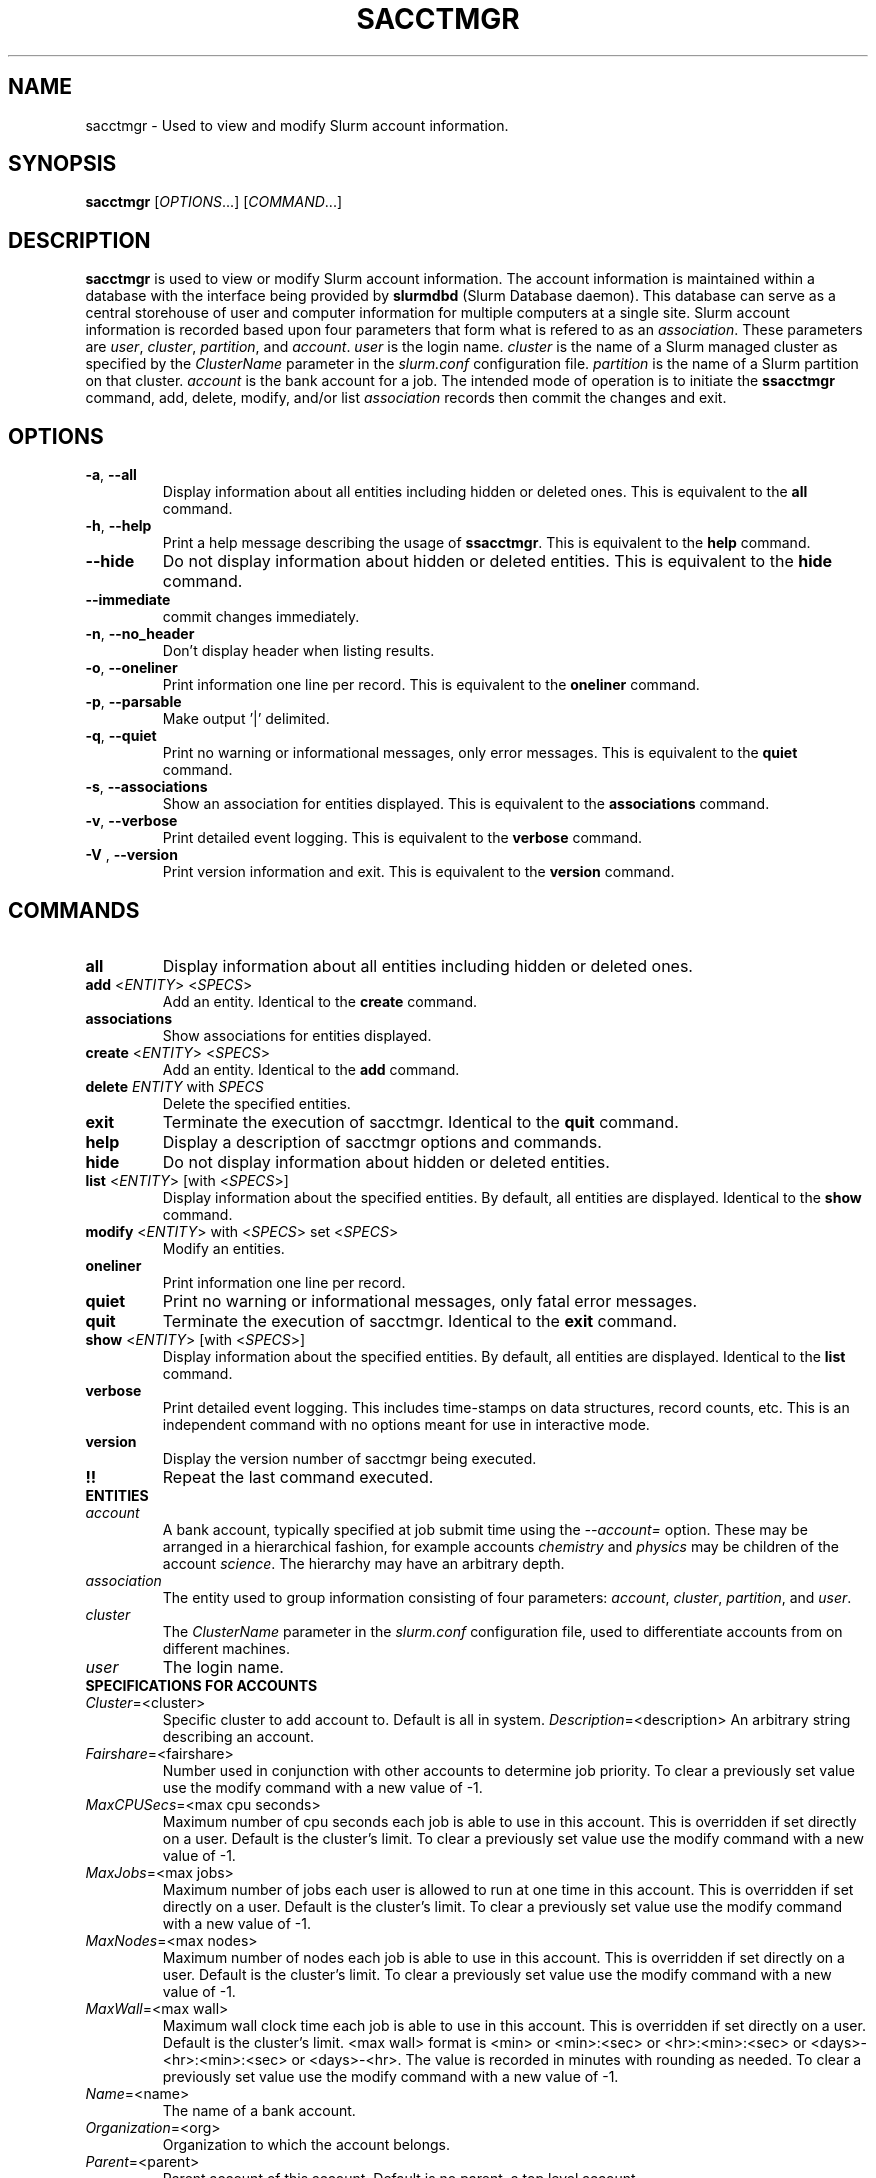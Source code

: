 .TH SACCTMGR "1" "June 2008" "sacctmgr 1.3" "Slurm components"

.SH "NAME"
sacctmgr \- Used to view and modify Slurm account information.

.SH "SYNOPSIS"
\fBsacctmgr\fR [\fIOPTIONS\fR...] [\fICOMMAND\fR...]

.SH "DESCRIPTION"
\fBsacctmgr\fR is used to view or modify Slurm account information.
The account information is maintained within a database with the interface 
being provided by \fBslurmdbd\fR (Slurm Database daemon).
This database can serve as a central storehouse of user and 
computer information for multiple computers at a single site.
Slurm account information is recorded based upon four parameters
that form what is refered to as an \fIassociation\fR. 
These parameters are \fIuser\fR, \fIcluster\fR, \fIpartition\fR, and 
\fIaccount\fR. \fIuser\fR is the login name.
\fIcluster\fR is the name of a Slurm managed cluster as specified by 
the \fIClusterName\fR parameter in the \fIslurm.conf\fR configuration file. 
\fIpartition\fR is the name of a Slurm partition on that cluster.
\fIaccount\fR is the bank account for a job.
The intended mode of operation is to initiate the \fBssacctmgr\fR command, 
add, delete, modify, and/or list \fIassociation\fR records then 
commit the changes and exit.

.SH "OPTIONS"
.TP
\fB\-a\fR, \fB\-\-all\fR
Display information about all entities including hidden or deleted ones. 
This is equivalent to the \fBall\fR command.

.TP
\fB\-h\fR, \fB\-\-help\fR
Print a help message describing the usage of \fBssacctmgr\fR.
This is equivalent to the \fBhelp\fR command.

.TP
\fB\-\-hide\fR
Do not display information about hidden or deleted entities. 
This is equivalent to the \fBhide\fR command.

.TP
\fB\-\-immediate\fR
commit changes immediately.

.TP
\fB\-n\fR, \fB\-\-no_header\fR
Don't display header when listing results.

.TP
\fB\-o\fR, \fB\-\-oneliner\fR
Print information one line per record.
This is equivalent to the \fBoneliner\fR command.

.TP
\fB\-p\fR, \fB\-\-parsable\fR
Make output '|' delimited.

.TP
\fB\-q\fR, \fB\-\-quiet\fR
Print no warning or informational messages, only error messages.
This is equivalent to the \fBquiet\fR command.

.TP
\fB\-s\fR, \fB\-\-associations\fR
Show an association for entities displayed.
This is equivalent to the \fBassociations\fR command.

.TP
\fB\-v\fR, \fB\-\-verbose\fR
Print detailed event logging. 
This is equivalent to the \fBverbose\fR command.

.TP
\fB\-V\fR , \fB\-\-version\fR
Print version information and exit.
This is equivalent to the \fBversion\fR command.

.SH "COMMANDS"

.TP
\fBall\fR
Display information about all entities including hidden or deleted ones. 

.TP
\fBadd\fR <\fIENTITY\fR> <\fISPECS\fR>
Add an entity.
Identical to the \fBcreate\fR command.

.TP
\fBassociations\fR
Show associations for entities displayed.

.TP
\fBcreate\fR <\fIENTITY\fR> <\fISPECS\fR>
Add an entity.
Identical to the \fBadd\fR command.

.TP
\fBdelete\fR \fIENTITY\fR with \fISPECS\fR
Delete the specified entities.

.TP
\fBexit\fP
Terminate the execution of sacctmgr.
Identical to the \fBquit\fR command.

.TP
\fBhelp\fP
Display a description of sacctmgr options and commands.

.TP
\fBhide\fP
Do not display information about hidden or deleted entities. 

.TP
\fBlist\fR <\fIENTITY\fR> [with <\fISPECS\fR>]
Display information about the specified entities.
By default, all entities are displayed.
Identical to the \fBshow\fR command.

.TP
\fBmodify\fR <\fIENTITY\fR> \fbwith\fR <\fISPECS\fR> \fbset\fR <\fISPECS\fR>
Modify an entities.

.TP
\fBoneliner\fP
Print information one line per record.

.TP
\fBquiet\fP
Print no warning or informational messages, only fatal error messages.

.TP
\fBquit\fP
Terminate the execution of sacctmgr.
Identical to the \fBexit\fR command.

.TP
\fBshow\fR <\fIENTITY\fR> [with <\fISPECS\fR>]
Display information about the specified entities.
By default, all entities are displayed.
Identical to the \fBlist\fR command.

.TP
\fBverbose\fP
Print detailed event logging. 
This includes time\-stamps on data structures, record counts, etc.
This is an independent command with no options meant for use in interactive mode.

.TP
\fBversion\fP
Display the version number of sacctmgr being executed.

.TP
\fB!!\fP
Repeat the last command executed.

.TP
\fBENTITIES\fR

.TP
\fIaccount\fP
A bank account, typically specified at job submit time using the 
\fI--account=\fR option.
These may be arranged in a hierarchical fashion, for example
accounts \fIchemistry\fR and \fIphysics\fR may be children of
the account \fIscience\fR. 
The hierarchy may have an arbitrary depth.

.TP
\fIassociation\fP
The entity used to group information consisting of four parameters:
\fIaccount\fR, \fIcluster\fR, \fIpartition\fR, and \fIuser\fR.

.TP
\fIcluster\fP
The \fIClusterName\fR parameter in the \fIslurm.conf\fR configuration
file, used to differentiate accounts from on different machines. 

.TP
\fIuser\fR
The login name.

.TP
\fBSPECIFICATIONS FOR ACCOUNTS\fR
.TP
\fICluster\fP=<cluster>
Specific cluster to add account to.  Default is all in system.
\fIDescription\fP=<description>
An arbitrary string describing an account.
.TP
\fIFairshare\fP=<fairshare>
Number used in conjunction with other accounts to determine job priority.
To clear a previously set value use the modify command with a new value of \-1.
.TP
\fIMaxCPUSecs\fP=<max cpu seconds> 
Maximum number of cpu seconds each job is able to use in this account.
This is overridden if set directly on a user. 
Default is the cluster's limit.
To clear a previously set value use the modify command with a new value of \-1.
.TP
\fIMaxJobs\fP=<max jobs>
Maximum number of jobs each user is allowed to run at one time in this account.
This is overridden if set directly on a user. 
Default is the cluster's limit.
To clear a previously set value use the modify command with a new value of \-1.
.TP
\fIMaxNodes\fP=<max nodes>
Maximum number of nodes each job is able to use in this account.
This is overridden if set directly on a user. 
Default is the cluster's limit.
To clear a previously set value use the modify command with a new value of \-1.
.TP
\fIMaxWall\fP=<max wall>
Maximum wall clock time each job is able to use in this account.
This is overridden if set directly on a user. 
Default is the cluster's limit.
<max wall> format is <min> or <min>:<sec> or <hr>:<min>:<sec> or 
<days>\-<hr>:<min>:<sec> or <days>\-<hr>.
The value is recorded in minutes with rounding as needed.
To clear a previously set value use the modify command with a new value of \-1.
.TP
\fIName\fP=<name>
The name of a bank account.
.TP
\fIOrganization\fP=<org>
Organization to which the account belongs.
.TP
\fIParent\fP=<parent>
Parent account of this account. Default is no parent, a top level account.
.TP
\fIQosLevel\fP=<qos>
Quality of Service jobs are to run at for this account.  Now consisting
of Normal, Standby, Expedite, and Exempt.
This is overridden if set directly on a user. 

.TP
\fBSPECIFICATIONS FOR CLUSTERS\fR
.TP
\fIFairshare\fP=<fairshare>
Number used in conjunction with other accounts to determine job priority.
To clear a previously set value use the modify command with a new value of \-1.
.TP
\fIName\fP=<name>
The name of a cluster.
This should be equal to the \fIClusterName\fR parameter in the \fIslurm.conf\fR 
configuration file for some Slurm-managed cluster. 
.TP
\fIMaxCPUSecs\fP=<max cpu seconds> 
Maximum number of cpu seconds each job is able to use in this account.
This is overridden if set directly on an account or user. 
Default is no limit.
To clear a previously set value use the modify command with a new value of \-1.
\fIMaxJobs\fP=<max jobs>
Maximum number of jobs each user is allowed to run at one time in this account.
This is overridden if set directly on an account or user. 
Default is no limit.
To clear a previously set value use the modify command with a new value of \-1.
.TP
\fIMaxNodes\fP=<max nodes>
Maximum number of nodes each job is able to use in this account.
This is overridden if set directly on an account or user. 
Default is no limit.
To clear a previously set value use the modify command with a new value of \-1.
.TP
\fIMaxWall\fP=<max wall>
Maximum wall clock time each job is able to use in this account.
This is overridden if set directly on an account or user. 
Default is no limit.
<max wall> format is <min> or <min>:<sec> or <hr>:<min>:<sec> or 
<days>\-<hr>:<min>:<sec> or <days>\-<hr>.
The value is recorded in minutes with rounding as needed.
To clear a previously set value use the modify command with a new value of \-1.
.TP
\fIQosLevel\fP=<qos>
Quality of Service jobs are to run at for this account.  Now consisting
of Normal, Standby, Expedite, and Exempt.
This is overridden if set directly on an account or user. 

.TP
\fBSPECIFICATIONS FOR USERS\fR
.TP
\fIAccount\fP=<account>
Account name to add this user to.
.TP
\fIAdminLevel\fP=<level>
Admin level of user.  Valid levels are None, Operator, and Admin.
.TP
\fICluster\fP=<cluster>
Specific cluster to add user to the account on.  Default is all in system.
.TP
\fIDefaultAccount\fP=<account>
Identify the default bank account name to be used for a job if none is 
specified at submission time.
.TP
\fIFairshare\fP=<fairshare>
Number used in conjunction with other users in the same account to
determine job priority.
To clear a previously set value use the modify command with a new value of \-1.
.TP
\fIName\fP=<name>
Name of user.
.TP
\fIQosLevel\fP=<qos>
The Quality of Service jobs are to run at for this user using the
account specified.  Now consisting of Normal, Standby, Expedite, and Exempt.
.TP
\fIMaxCPUSecs\fP=<max cpu seconds> 
Maximum number of cpu seconds this user can use in each job using the
account specified.
To clear a previously set value use the modify command with a new value of \-1.
.TP
\fIMaxJobs\fP=<max jobs>
Maximum number of jobs this user can run at a given time using the
account specified.
This is overridden if set directly on a user. 
Default is the account's limit.
To clear a previously set value use the modify command with a new value of \-1.
.TP
\fIMaxNodes\fP=<max nodes>
Maximum number of nodes this user can allocate in each job using the
account specified. 
Default is the account's limit.
.TP
\fIMaxWall\fP=<max wall>
Maximum wall clock time this user can use in each job using the
account specified.
Default is the account's limit.
<max wall> format is <min> or <min>:<sec> or <hr>:<min>:<sec> or 
<days>\-<hr>:<min>:<sec> or <days>\-<hr>.
The is recorded in minutes with rounding as needed.
To clear a previously set value use the modify command with a new value of \-1.

.SH "EXAMPLES"
.eo
.br
> sacctmgr create cluster=tux
.br
> sacctmgr create account name=science fairshare=50
.br
> sacctmgr create account name=chemistry parent=science fairshare=30
.br
> sacctmgr create account name=physics parent=science fairshare=20
.br
> sacctmgr create user name=adam cluster=tux account=physics \
.br 
  fairshare=10
.br
> sacctmgr modify user with name=adam cluster=tux account=physics \
.br
  set maxjobs=2 maxtime=30:00
.ec

.SH "COPYING"
Copyright (C) 2008 Lawrence Livermore National Security.
Produced at Lawrence Livermore National Laboratory (cf, DISCLAIMER).
LLNL\-CODE\-402394.
.LP
This file is part of SLURM, a resource management program.
For details, see <https://computing.llnl.gov/linux/slurm/>.
.LP
SLURM is free software; you can redistribute it and/or modify it under
the terms of the GNU General Public License as published by the Free
Software Foundation; either version 2 of the License, or (at your option)
any later version.
.LP
SLURM is distributed in the hope that it will be useful, but WITHOUT ANY
WARRANTY; without even the implied warranty of MERCHANTABILITY or FITNESS
FOR A PARTICULAR PURPOSE.  See the GNU General Public License for more
details.

.SH "SEE ALSO"
\fBslurm.conf\fR(5)
\fBslurmdbd\fR(8)
